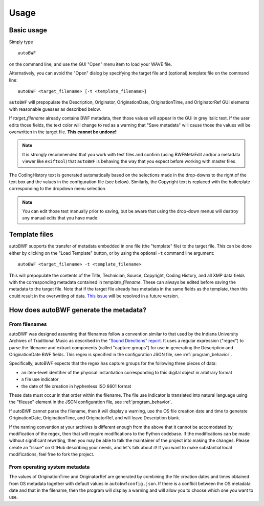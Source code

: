 Usage
=======

Basic usage
++++++++++++
Simply type ::

    autoBWF

on the command line, and use the GUI "Open" menu item to load your WAVE file.

Alternatively, you can avoid the "Open" dialog by specifying the target file and (optional) template file
on the command line::

    autoBWF <target_filename> [-t <template_filename>]

``autoBWF`` will prepopulate the Description, Originator, OriginationDate, OriginationTime, and OriginatorRef
GUI elements with reasonable guesses as described below.

If *target_filename* already contains BWF metadata, then those values will appear in the GUI in grey italic text.
If the user edits those fields, the text color will change to red as a warning that "Save metadata" will cause
those the values will be overwritten in the target file. **This cannot be undone!**

.. note::
    It is strongly recommended that you work with test files and confirm (using BWFMetaEdit and/or a metadata viewer
    like ``exiftool``) that ``autoBWF`` is behaving the way that you expect before working with master files.


The CodingHistory text is generated automatically based on the selections made in the drop-downs to the right of the
text box and the values in the configuration file (see below). Similarly, the Copyright text is replaced
with the boilerplate corresponding to the dropdown menu selection.

.. note::
    You can edit those text manually prior to saving, but be aware that
    using the drop-down menus will destroy any manual edits that you have made.

Template files
+++++++++++++++++

autoBWF supports the transfer of metadata embedded in one file (the "template" file) to the target file.
This can be done either by clicking on the "Load Template" button, or by using the optional ``-t`` command line
argument::

    autoBWF <target_filename> -t <template_filename>

This will prepopulate the contents of the Title, Technician, Source, Copyright, Coding History, and all XMP data
fields with the corresponding metadata contained in *template_filename*. These can always be edited before saving the
metadata to the target file. Note that if the target file already has metadata in the same fields as the template,
then this could result in the overwriting of data. `This issue <https://github.com/Ukrainian-History/autoBWF/
issues/2>`_ will be resolved in a future version.

How does autoBWF generate the metadata?
++++++++++++++++++++++++++++++++++++++++

From filenames
-----------------
autoBWF was designed assuming that filenames follow a convention similar to that used by the Indiana University
Archives of Traditional Music as described in the `"Sound Directions" report
<http://www.dlib.indiana.edu/projects/sounddirections/papersPresent/index.shtml>`_. It uses a regular expression
("regex") to parse the filename and extract components (called "capture groups") for use in generating the
Description and OriginationDate BWF fields. This regex is specified in the configuration JSON file,
see :ref:`program_behavior`.

Specifically, autoBWF expects that the regex has capture groups for the following three pieces of data:

- an item-level identifier of the physical instantiation corresponding to this digital object in arbitrary format
- a file use indicator
- the date of file creation in hyphenless ISO 8601 format

These data must occur in that order within the filename. The file use indicator is translated into natural language
using the "fileuse" element in the JSON configuration file, see :ref:`program_behavior`.

If autoBWF cannot parse the filename, then it will display a warning, use the OS file creation date and
time to generate OriginationDate, OriginationTime, and OriginatorRef, and will leave Description blank.

If the naming convention at your archives is different enough from the above that it cannot be accomodated by
modification of the regex, then that will require modifications to the Python codebase. If the modifications can be
made without significant rewriting, then you may be able to talk the maintainer of the project into making
the changes. Please create an "issue" on GitHub describing your needs, and let's talk about it! If you want to
make substantial local modifications, feel free to fork the project.


From operating system metadata
--------------------------------

The values of OriginationTime and OriginatorRef are generated by combining
the file creation dates and times obtained from OS metadata together with
default values in ``autobwfconfig.json``. If there is a conflict between the OS metadata date and that in
the filename, then the program will display a warning and will allow you to choose which one you want to use.